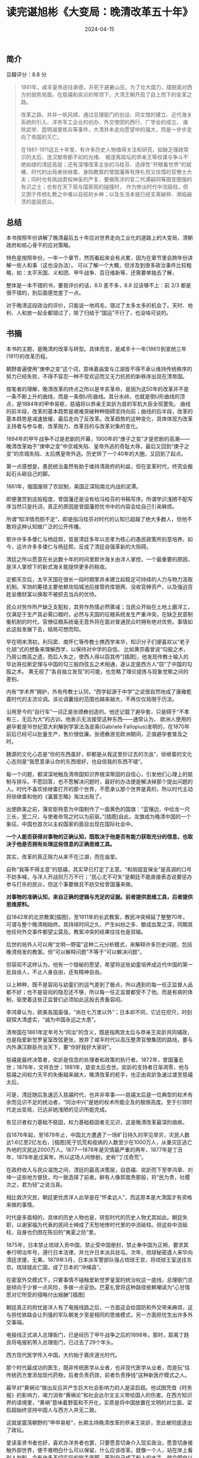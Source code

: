#+TITLE: 读完谌旭彬《大变局：晚清改革五十年》
#+DATE: 2024-04-15

** 简介

[[file:imgs/20240415.png]]

豆瓣评分：8.8 分

#+begin_quote
1861年，咸丰皇帝逃往承德，并死于避暑山庄。为了壮大国力，摆脱面对西方的弱势局面，在慈禧和奕䜣的带领下，大清王朝开启了自上而下的变革之路。

改革之路，并非一帆风顺，通过总理衙门的创设、同文馆的建立、近代海关系统的引入、洋务军工企业的创办、外交使团的西行、广学会的成立、
废除武举、昆明湖里练兵等事件，大清并未走向愿望中的强大，而是一步步走向了帝国的灭亡。

在1861-1911这五十年里，有许多历史人物值得关注和研究，如缺乏理政常识的太后、连汉献帝都不如的光绪、
被逐离政坛的恭亲王等权谋与争斗不绝如缕的清廷高层；还有深埋改革主张的冯桂芬、选择性“开眼看世界”的斌椿、时代的出局者徐继畬、身陷教案的曾国藩等有挣扎但又怯懦的官僚士大夫；同时也有挑战君权神圣的严复、要做陈涉的官二代谭嗣同等图变图强的有识之士；也有在天下观与国家观的碰撞时，
作为惨淡时代中流砥柱，但又困于传统礼教之中难以自拔的乡绅；以及生活本就已经支离破碎、濒临崩溃的底层民众。
#+end_quote

[[file:imgs/20240415-2.jpg]]

** 总结

本书按照年份讲解了晚清最后五十年应对世界走向工业化的道路上的大变局，清朝政府和核心骨干的应对策略。

特色是按照年份，一年一个章节，然而看起来会有点累，因为在章节里会跨年份讲解一些人和事（这也没办法）。
可以了解一个大概，但涉及到很多政治事件比较粗略，如：太平天国、义和团、甲午战争、百日维新等，还需要单独去了解，

整体是一本不错的书，要我评价的话，8.0 差不多，8.8 应该够不上：前 2/3 都是很不错的，到后面感觉差了一点。

对于晚清这段政治的评价，只能说一地鸡毛，错过了太多太多的机会了。天时、地利、人和放一起全都错过了，除了归结于“国运”不行了，也没啥可说的。

** 书摘

本书的主题，是晚清的改革与转型。具体而言，是咸丰十一年(1861)到宣统三年(1911)的改革历程。

朝野普遍使用“庚申之变”这个词，意味着庙堂与江湖皆不得不承认维持传统秩序的努力已经失败，不得不容忍一种不受欢迎而又无力抗拒的新秩序出现在清帝国。

按笔者的理解，晚清改革的终点之所以是辛亥革命，是因为这50年的改革并不是一条不断上升的曲线，而是一条倒U形曲线。其分水岭，也就是倒U形曲线的顶点，是1884年的甲申易枢，慈禧将以恭亲王奕訢为首的军机大臣全班罢免。
曲线的前半段，改革的基本趋势是艰难突破种种阻碍坚持向前；曲线的后半段，改革的基本趋势是减速放缓，最后走向了反改革。改革趋势的这种变化，具体体现为改革主持者与参与者、改革阻力、改革目的与改革对象的变化。

1894年的甲午战争不过是悲剧的开幕，1900年的“庚子之变”才是悲剧的高潮——晚清改革始于“庚申之变”中京城失陷、皇帝外逃的奇耻大辱，最后又回到“庚子之变”的京城失陷、太后携皇帝外逃。历史转了一个40年的大圈，又回到了起点。

第一点感想是，愚民统治虽然有助于维持清政府的利益，但在变革时代，终究会搬起石头砸自己的脚。

1861年，俄国废除了农奴制，美国正深陷南北内战的泥潭。

即便激赏到这般程度，曾国藩还是没有给冯桂芬的书稿写序。所谓学识浅陋不配写序当然只是托词，真正的原因是曾国藩担忧书中的内容会给自己引来麻烦。

所谓“知洋情而胆不足”，即是指冯桂芬对时代的认知已超越了绝大多数人，但他不敢将这种认知做广泛的公开传播。

那许许多多倭仁与杨廷熙，皆是清廷多年以忠孝为核心的愚民政策所刻意培养。如今，这许许多多倭仁与杨廷熙，反成了清廷自强革新的大阻碍。

清廷之所以愿意在长达数十年的时间里默许海关由洋人掌控，一个最重要的原因，是洋人掌控下的新式海关能提供更多的税收。

定都天京后，太平天国在很长一段时期里并未建立起稳定可持续的人力与物力汲取机制。军饷的筹措主要依赖攻陷城池后接管府库银两、没收官绅资产，以及强迫百姓呈缴财富以换取不被抓去当兵的优待。

民众对劳作所产缺乏支配权，其劳作热情必然骤减；当民众开始在土地上磨洋工，仅满足于生产其必需口粮时，必然与天国的征粮系统发生严重冲突。在缺乏民意制衡机制的时代，官僚征粮系统毫无意外将在面对普通民众时拥有绝对优势。事情如此这般发展下去，结局可想而知。

早在明末清初，利玛窦、南怀仁等传教士携西学来华，知识分子们便喜欢以“老子化胡”式的想象来理解西学，以保持对中学的自信。
比如黄宗羲曾说“勾股之术，乃周公商高之遗，而后人失之，使西人得以窃其传”[插图]，他发现传教士输入的毕达哥拉斯定理与中国的勾三股四弦五之术相通，遂认定是西方人“窃”了中国的勾股之术。
黄无视了“各自独立发现”的可能，也忽略了理论提炼与现象觉察之间的差别。

内有“学术界”拥护，外有传教士认同，“西学起源于中学”之说很自然地成了康雍乾嘉时代的主流论调。该论调囊括的范围也越来越大，不再仅仅局限于历法。

沿用至今的“自行车”一词正是张德彝创造的。他还记载了避孕套，只是碍于“不孝有三，无后为大”的古训，他表示无法接受这种东西——通常认为，
欧洲人使用的避孕套是16世纪意大利解剖学家法洛皮奥(Gabriele Fallopius)发明的，在1870年前后已经可以批量生产，售价很低廉。张德彝游览欧洲期间，正值避孕套普及之时。

魏源的文化心态是“你的东西虽好，却都是从我这里抄过去的次品”，徐继畬的文化心态则是“我愿意承认你的东西很好，也自信我的东西不错”。

每一个问题，都深深地触及清帝国知识界根深蒂固的自信心，引发他们心理上的抵制与排斥。不愿回答，也不愿解决问题时，最好的办法便是解决掉那个提出问题的人。时代不喜欢徐继畬打开的那个世界，不愿承认那个世界是真的，所以时代主动将徐继畬和他的《瀛寰志略》淘汰出局了。

出使欧美之前，蒲安臣特意为中国制作了一面黄色的国旗：“蓝镶边，中绘龙一尺三长，宽二尺，与使者命驾之时以为前驱。”[插图]自此，龙旗成为晚清中国的一个象征。中国也首次以主权国家的面目出现在国际社会中。

*一个人能否获得对事物的正确认知，既取决于他是否有能力获取充分的信息，也取决于他是否拥有处理这些信息的正确思维工具。*

其实，改革的真正阻力从来不在江湖，而在庙堂。

自称“我等不得主意”的慈禧，其实早已打定了主意。“和局固宜保全”是高调的口号不妨多喊，与洋人开战则万万不行；“民心尤不可失”是朝廷不能直接表态说要惩办参与打杀的民众，但这个事要做且不妨交给曾国藩来做。

*对事物的准确认知，来自正确的逻辑与充足的证据。前者提供思维工具，后者提供思维原料。*

自1842年的北京教案[插图]，至1911年的长武教案，教民冲突绵延了整整70年，可谓与整个晚清相始终。其持续时间之久、产生纠纷之多、酿成血案之深，同期其他任何外交事件都望尘莫及。教案冲突的结果往往也是双输。

后世的局外人可以用“文明—野蛮”这种二元分析模式，来解释许多历史问题，包括晚清频发的教案。但“可以解释问题”不等于“可以解决问题”。

但容闳不这样认为。他有一个隐秘的愿望，希望将这些幼童培养成近代中国的第一批自由人，不止人身自由，还有精神自由。

以上种种，既不是容闳与幼童们的运气差到了极点，所以遇到的每一任正监督人品都不好；也不是容闳的隐忍还不够，所以每一任正监督都受不了他。而是有病的体制，驱使着这些正监督们必须如此这般去责备容闳。

李鸿章认为，欧美各国虽强，“尚在七万里以外”；日本却不同，它近在咫尺，时刻窥探大清虚实，“诚为中国永远之大患”。

清帝国在1861年定年号为“同治”的含义，既是指两宫太后与恭亲王奕訢共同辅政，也是指爱新觉罗皇室改弦更张，放弃了咸丰时代以高压整肃官僚集团的路线，要与内外满汉群臣共治天下，要“你好我好大家好”。

慈禧是最终决策者，奕訢是信息的处理者和政策的执行者。1872年，曾国藩去世；1876年，文祥去世；1881年，慈安太后去世。奕訢的支持者日渐凋零，他与慈禧之间权力天平的失衡越来越大，晚清改革的舵手，也正由奕訢急速过渡至慈禧太后。

可是，清廷随后急速迈入慈禧时代，也并非幸事——慈禧太后是一位典型的权术有余而见识不足的统治者，“同治中兴”是她的权术所能企及的极限高度。至于引领时代走出变局，已远非她浅陋的见识所能完成。

有见识者权力基础不稳固，权力基础稳固者无见识，这是晚清改革最深的痼疾。

自1876年起，至1878年止，中国北方遭遇了一场旷日持久的罕见旱灾，灾民人数达1.6亿至2亿左右，[插图]死于饥荒和疫病的人数至少在1000万人，从重灾区逃亡外地的灾民达2000万人。1877—1878年是灾情最严重的两年，1877年是丁丑年，1878年是戊寅年。所以这场人间惨剧，史称“丁戊奇荒”。

在政府收入与民众温饱之间，清廷的最高决策层，自慈禧、奕訢而下至李鸿章、刘坤一这些地方督抚，均一致选择了前者。鲜有人像郭嵩焘那般，将“民为贵，社稷次之，君为轻”之说当真。

相比救济灾民，朝廷更忧虑洋人此举是在“怀柔远人”，而这原本是大清国才有资格来做的事情。

时代是多面相的，具体的历史人物也是，转型时代的历史人物尤其如此。朝廷失职，以谢家福为代表的民间士绅成了天愁地惨时代里的中流砥柱。但这些中流砥柱，自身也仍困在陈旧的“夷夏之防”里。

1875年，日本禁止琉球入贡中国，禁止受中国册封，禁止奉中国为正朔，要求其奉行明治年号，遵行日本法律，并允许日本派兵驻屯。次年，琉球秘密遣人来华向清廷求援，无果。1879年3月，日本派军警部队强占琉球王宫，将琉球王室送往东京。琉球就此亡国，成了日本的“冲绳县”。

在密室外交模式下，只要事情不碰触爱新觉罗皇室的统治权这一底线，总理衙门总是倾向于少冒一点风险，多做一点妥协。巴夏礼曾将这种路径依赖嘲讽为“心甘情愿对它所受的侵略付出报酬”[插图]

朝廷真正的担忧是洋人有了电报线路之后，一方面这会给国防和外交带来麻烦，这与担忧铁路会让列强的军队朝发夕至是相同的思维模式，另一方面担忧生出许多外交事端。

电报线正式进入总理衙门，已是经历了甲午战争之后的1898年。那时，距离丁韪良将电报机带入总理衙门，已过去了29个年头。

西方现代医学传入中国，大约始于嘉庆道光时代。

那个时代最成功的医生，既非传统医学从业者，也非现代医学从业者，而是玩“往传统药方里添加现代药物，后者负责药效，前者负责挣钱”这种新医疗模式之人。

最早对“黄祸论”做出反应并产生巨大社会影响力的人是梁启超。他试图凭借《时务报》的影响力，竭力消弥“黄祸论”和社会达尔文主义带给国人的伤害。在西方知识界的语境里，“黄祸”意味着野蛮和不开化，实质是将中国放置在文明的对立面。梁启超始终坚持中国人与西方人并无二致。

这就是震荡朝野的“甲申易枢”，长期主持晚清改革的恭亲王奕訢，至此被彻底逐出了政坛。

爱读圣贤书者也好，喜欢办洋务者也罢，只要愿意切身介入现实政治，愿意切身接触外部世界，便不难明白什么可以保留，什么应该改革。就像一个人，站在岸上看别人划船，会有许多不切实际的指手画脚；等到自己成了船上的水手，就会明白以前那些指手画脚是多么可笑。

*当一个人以错误的认知和错误的手段，凭着不自知的外部因素竟然取得了成功，那么，在未来，她大概率会将这些错误认知与错误手段当作成功经验，再玩一把。*

严复说，中国的统治者力图使历史停滞在一个特定阶段，因为他们追求的不是社会进步，而是社会平衡。

所谓“湖南腹地自立”，扼要来说，指的是康有为在1897年派门下弟子梁启超、韩文举、叶觉迈等集体入湘，与湘省人士谭嗣同、唐才常、熊希龄等合作，试图以湖南为基地，通过创办学堂、印刷报纸等方式，来谋求“保种保教”。

慈禧之所以急于发动政变，大约是担忧朝廷的人事改革将走向“失控”。她不担忧军机处和总理衙门的中枢大臣，也不担忧张之洞等地方督抚，这些人与她之间的政治联结，远比与光绪皇帝的政治联结紧密。
她最担忧的，是伊藤博文与李提摩太成为光绪皇帝的贴身顾问，他们的背后是日本政府和英国政府，那是慈禧撼动不了的力量。她不能容忍光绪借外国势力与自己争权。

“戊戌六君子”中，杨锐与刘光第二人并非康有为的同道。林旭与康有为的关系则存在摇摆。杨深秀是否知晓康有为等人的惊天策划，也尚缺乏证据。康广仁对康有为的做事方式颇有异议。唯有谭嗣同，高度认同康有为的政治立场

日维新是一场极为错综复杂的改革，它的失败，既不能简单地以“顽固派的镇压”来解释，也非责备康有为“志大才疏”便可使人满意。它实际上是清廷此前30余年洋务改革失败结出来的一枚苦果。
在这场改革里，年轻的皇帝不再信任旧体制；旧体制里的太后与官僚集团也无意响应年轻的皇帝；“改革旗手”康有为在改革启动的前一年，便已萌生出“保中国不保大清”的思想，无论是对年轻的皇帝还是老迈的太后，他都缺乏认同感。

因为有缺陷的制度，实际上是在考验人性。面对可以轻松获取的利益（与非教民打官司），一个人即便从无作奸犯科的历史，也很有可能会突破道德与法律的底线。

对所有的专制政权而言，能够提供稳定的人力与物力汲取的官僚系统，和以重金豢养、能够为政权保驾护航的军队，才是真实的统治基础。舆论和民意可以肆意压制，也可以肆意粉饰，反而并不重要。

科举的本质是以官职为诱饵，引导天下读书人按照朝廷的需要在思想与行为上做自我修正，通过不断生产流水线式的所谓“人才”来维护政权的稳定。

孙很清楚革命是一把双刃剑：革命需要军队，需要集权；但革命的目的又是伸张民权；如何保证革命者革命成功，拥有了巨大权力之后，还能将权力顺利还给民众？他提出的解决方案是“革命之际，先定兵权与民权之关系”，不要等到革命成功之日再来解决这个问题。

清廷亡于慈禧，并不是因为慈禧“害先帝、立幼主，授载沣以重器”，而是她无力有效应对前所未有的时代变局——政治人物对时代的影响与许多因素有关，其中最重要的三点，是见识、权术与实力。
在转型时代，又以见识最为重要。权术与实力决定了影响的力度，见识决定着影响的方向。方向错了，影响的力度越大，损害往往也越大。慈禧太后面对的，恰是一个前所未有的转型时代；她自己也恰是一个有实力、有权术却无见识之

*在这样畸形的社会里苟且太久，苟且会慢慢变成生活的一部分，苟且的原始意味会慢慢消失，苟且会被美化，会变成理所当然和不容置疑。*

